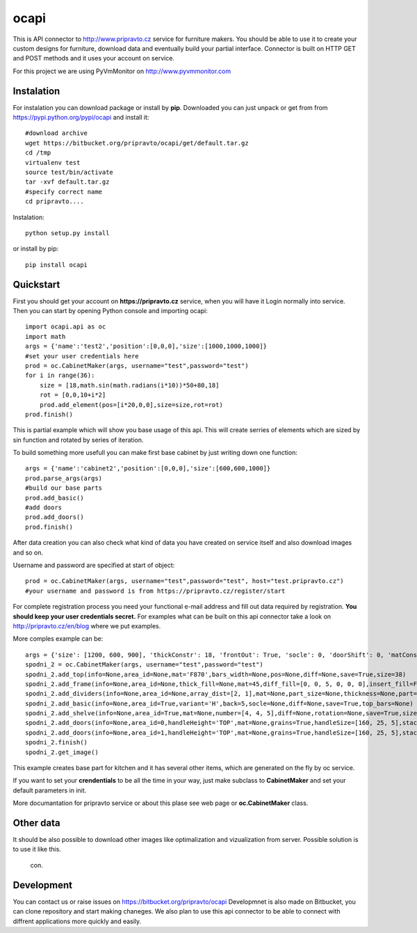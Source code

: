 ocapi
=====

This is API connector to http://www.pripravto.cz service for furniture makers. You should
be able to use it to create your custom designs for furniture, download data
and eventually build your partial interface. Connector is built on HTTP GET and
POST methods and it uses your account on service.

For this project we are using PyVmMonitor on http://www.pyvmmonitor.com

Instalation
-----------

For instalation you can download package or install by **pip**. Downloaded you
can just unpack or get from from https://pypi.python.org/pypi/ocapi and install it::

    #download archive
    wget https://bitbucket.org/pripravto/ocapi/get/default.tar.gz
    cd /tmp
    virtualenv test
    source test/bin/activate
    tar -xvf default.tar.gz
    #specify correct name
    cd pripravto....

Instalation::

    python setup.py install

or install by pip::

    pip install ocapi


Quickstart
----------

First you should get your account on **https://pripravto.cz** service, when you will have it
Login normally into service. Then you can start by opening Python console
and importing ocapi::

    import ocapi.api as oc
    import math
    args = {'name':'test2','position':[0,0,0],'size':[1000,1000,1000]}
    #set your user credentials here
    prod = oc.CabinetMaker(args, username="test",password="test")
    for i in range(36):
        size = [18,math.sin(math.radians(i*10))*50+80,18]
        rot = [0,0,10+i*2]
        prod.add_element(pos=[i*20,0,0],size=size,rot=rot)
    prod.finish()

This is partial example which will show you base usage of this api. This will create
serries of elements which are sized by sin function and rotated by series of
iteration.

To build something more usefull you can make first base cabinet by just writing down
one function::

    args = {'name':'cabinet2','position':[0,0,0],'size':[600,600,1000]}
    prod.parse_args(args)
    #build our base parts
    prod.add_basic()
    #add doors
    prod.add_doors()
    prod.finish()

After data creation you can also check what kind of data you have created on service
itself and also download images and so on.

Username and password are specified at start of object::

    prod = oc.CabinetMaker(args, username="test",password="test", host="test.pripravto.cz")
    #your username and password is from https://pripravto.cz/register/start

For complete registration process you need your functional e-mail address and fill out
data required by registration. **You should keep your user credentials secret.**
For examples what can be built on this api connector take a look on http://pripravto.cz/en/blog
where we put examples.

More comples example can be::


    args = {'size': [1200, 600, 900], 'thickConstr': 18, 'frontOut': True, 'socle': 0, 'doorShift': 0, 'matConstr': '45', 'elementInfo': {'fittings': {'KOL': 5}, 'production': {'EDGEBANDER': 2, 'HAND': 3, 'SAW': 1, 'CNC': 1, 'COATING': False}, 'group': 'spodni_2', 'visibility': 'NORMAL', 'block': True}, 'position': [2700, 0, 0], 'rotation': [-30, 0, 0], 'matFront': 'U625', 'name': 'spodni_2'}
    spodni_2 = oc.CabinetMaker(args, username="test",password="test")
    spodni_2.add_top(info=None,area_id=None,mat='F870',bars_width=None,pos=None,diff=None,save=True,size=38)
    spodni_2.add_frame(info=None,area_id=None,thick_fill=None,mat=45,diff_fill=[0, 0, 5, 0, 0, 0],insert_fill=False,width=150,mat_fill=None,low_profile=False,planes=4,diff=[0, 50, 50, 0, 0, 0],thick=18,save=True,order=[0, 2, 1])
    spodni_2.add_dividers(info=None,area_id=None,array_dist=[2, 1],mat=None,part_size=None,thickness=None,part=False,diff=None,save=True,typ='B',areas=True)
    spodni_2.add_basic(info=None,area_id=True,variant='H',back=5,socle=None,diff=None,save=True,top_bars=None)
    spodni_2.add_shelve(info=None,area_id=True,mat=None,number=[4, 4, 5],diff=None,rotation=None,save=True,size=None)
    spodni_2.add_doors(info=None,area_id=0,handleHeight='TOP',mat=None,grains=True,handleSize=[160, 25, 5],stacking='HORIZONTAL',number=2,door_type='AUTOMAT',handleSide=None,diff=None,handleOrientation='VERTICAL',pars_front=[3, 3, 3, 3, 3],save=True,handlePos=[50, 50])
    spodni_2.add_doors(info=None,area_id=1,handleHeight='TOP',mat=None,grains=True,handleSize=[160, 25, 5],stacking='HORIZONTAL',number=1,door_type='AUTOMAT',handleSide=None,diff=None,handleOrientation='VERTICAL',pars_front=[3, 3, 3, 3, 3],save=True,handlePos=[50, 50])
    spodni_2.finish()
    spodni_2.get_image()

This example creates base part for kitchen and it has several other items, which
are generated on the fly by oc service.

If you want to set your **crendentials** to be all the time in your way,
just make subclass to **CabinetMaker** and set your default parameters in init.


More documantation for pripravto service or about this plase see web page or
**oc.CabinetMaker** class.

Other data
----------

It should be also possible to download other images like optimalization and
vizualization from server. Possible solution is to use it like this.

    con.

Development
-----------

You can contact us or raise issues on https://bitbucket.org/pripravto/ocapi
Developmnet is also made on Bitbucket, you can clone repository and start
making chaneges. We also plan to use this api connector to be able to connect
with diffrent applications more quickly and easily.

